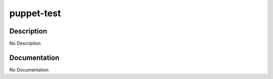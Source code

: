 ===========
puppet-test
===========

Description
===========
No Description

Documentation
=============

No Documentation

